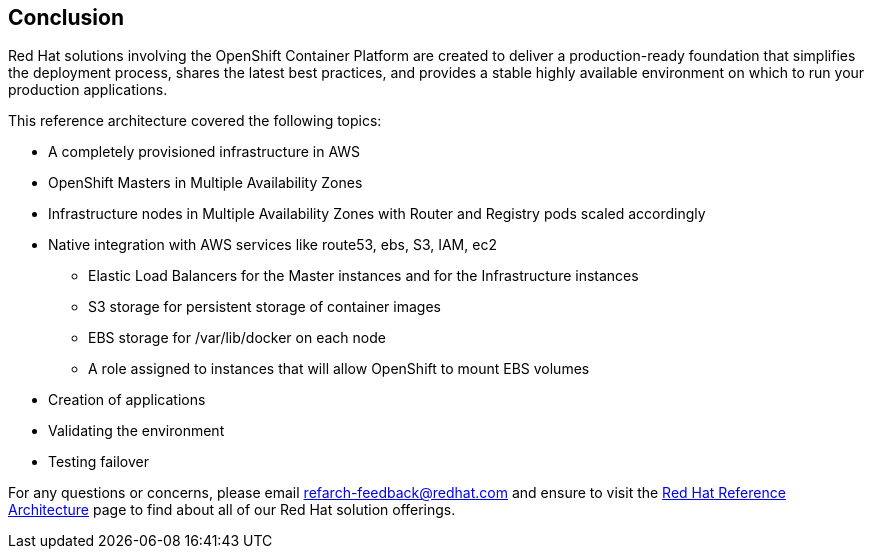 [[refarch_details]]
== Conclusion

Red Hat solutions involving the OpenShift Container Platform are created to deliver a production-ready foundation that simplifies the deployment process, shares the latest best practices, and provides a stable highly available environment on which to run your production applications.

This reference architecture covered the following topics:

* A completely provisioned infrastructure in AWS
* OpenShift Masters in Multiple Availability Zones
* Infrastructure nodes in Multiple Availability Zones with Router and Registry pods scaled accordingly
* Native integration with AWS services like route53, ebs, S3, IAM, ec2
** Elastic Load Balancers for the Master instances and for the Infrastructure instances
** S3 storage for persistent storage of container images
** EBS storage for /var/lib/docker on each node
** A role assigned to instances that will allow OpenShift to mount EBS volumes
* Creation of applications
* Validating the environment
* Testing failover

For any questions or concerns, please email refarch-feedback@redhat.com and ensure to visit the http://red.ht/1IEYbQT[Red Hat Reference Architecture] page to find about all of our Red Hat solution offerings. 

// vim: set syntax=asciidoc:
